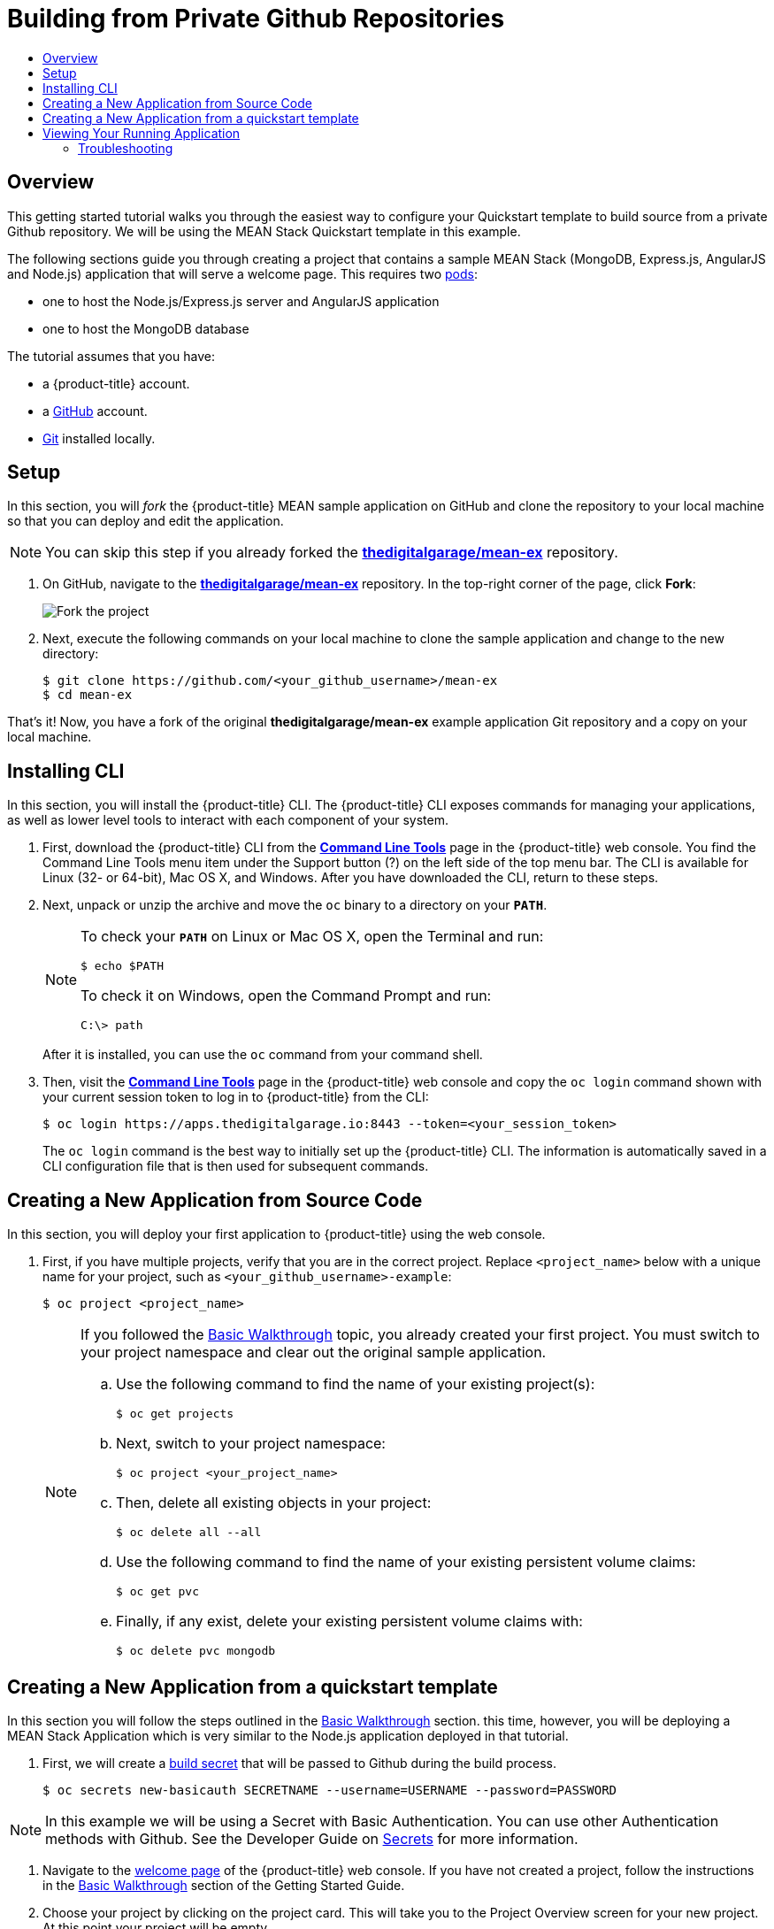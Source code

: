 [[getting-started-github-private-repositories]]
= Building from Private Github Repositories
:toc: macro
:toc-title:
:data-uri:
:prewrap!:
:description: This is the getting started experience for Developers, focusing building from source code located in private Github repositories.
:keywords: getting started, developers, cli, templates, Github, private repository

toc::[]

== Overview

This getting started tutorial walks you through the easiest way to configure your
Quickstart template to build source from a private Github repository. We will be
using the MEAN Stack Quickstart template in this example.

The following sections guide you through creating a project that contains a
sample MEAN Stack (MongoDB, Express.js, AngularJS and Node.js) application that
will serve a welcome page. This requires
two xref:../architecture/core_concepts/pods_and_services.adoc#pods[pods]:

- one to host the Node.js/Express.js server and AngularJS application
- one to host the MongoDB database

The tutorial assumes that you have:

- a {product-title} account.
- a https://github.com/[GitHub] account.
- https://help.github.com/articles/set-up-git/[Git] installed locally.

[[btb_setup]]
== Setup

In this section, you will _fork_ the {product-title} MEAN sample application
on GitHub and clone the repository to your local machine so that you can deploy
and edit the application.

[NOTE]
====
You can skip this step if you already forked the
https://github.com/thedigitalgarage/mean-ex[*thedigitalgarage/mean-ex*] repository.
====

. On GitHub, navigate to the
https://github.com/thedigitalgarage/mean-ex[*thedigitalgarage/mean-ex*] repository. In the
top-right corner of the page, click *Fork*:
+
image::gs-fork.png[Fork the project]

. Next, execute the following commands on your local machine to clone the sample
application and change to the new directory:
+
----
$ git clone https://github.com/<your_github_username>/mean-ex
$ cd mean-ex
----

That's it! Now, you have a fork of the original *thedigitalgarage/mean-ex* example
application Git repository and a copy on your local machine.

[[btb-installing-the-digital-garage-cli]]
== Installing  CLI

In this section, you will install the {product-title} CLI. The {product-title}
CLI exposes commands for managing your applications, as well as lower level
tools to interact with each component of your system.

. First, download the {product-title} CLI from the https://apps.thedigitalgarage.io:8443/console/command-line[
*Command Line Tools*] page in the
{product-title} web console. You find the Command Line Tools menu item under the
Support button (?) on the left side of the top menu bar. The CLI is available
for Linux (32- or 64-bit), Mac OS X, and Windows. After you have downloaded the
CLI, return to these steps.

. Next, unpack or unzip the archive and move the `oc` binary to a directory on
your `*PATH*`.
+
[NOTE]
====
To check your `*PATH*` on Linux or Mac OS X, open the Terminal and run:

----
$ echo $PATH
----

To check it on Windows, open the Command Prompt and run:

----
C:\> path
----
====
+
After it is installed, you can use the `oc` command from your command shell.

. Then, visit the https://apps.thedigitalgarage.io:8443/console/command-line[
*Command Line Tools*] page in the {product-title} web console and copy the
`oc login` command shown with your current session token to log in to
{product-title} from the CLI:
+
----
$ oc login https://apps.thedigitalgarage.io:8443 --token=<your_session_token>
----
+
The `oc login` command is the best way to initially set up the {product-title}
CLI. The information is automatically saved in a CLI configuration file that is
then used for subsequent commands.

[[btb-creating-a-new-application-from-source-code]]
== Creating a New Application from Source Code

In this section, you will deploy your first application to {product-title} using
the web console.

. First, if you have multiple projects, verify that you are in the correct project.
Replace `<project_name>` below with a unique name for your project, such as
`<your_github_username>-example`:
+
----
$ oc project <project_name>
----
+

+
[NOTE]
====
If you followed the xref:../getting_started/basic_walkthrough.adoc#getting-started-basic-walkthrough[Basic
Walkthrough] topic, you already created your first project. You must switch to
your project namespace and clear out the original sample application.

.. Use the following command to find the name of your existing project(s):
+
----
$ oc get projects
----

.. Next, switch to your project namespace:
+
----
$ oc project <your_project_name>
----

.. Then, delete all existing objects in your project:
+
----
$ oc delete all --all
----

.. Use the following command to find the name of your existing persistent
volume claims:
+
----
$ oc get pvc
----

.. Finally, if any exist, delete your existing persistent volume claims with:
+
----
$ oc delete pvc mongodb
----
====

== Creating a New Application from a quickstart template
In this section you will follow the steps outlined in the
xref:../getting_started/basic_walkthrough.adoc#getting-started-basic-walkthrough[Basic Walkthrough] section.
this time, however, you will be deploying a MEAN Stack Application which is very similar
to the Node.js application deployed in that tutorial.

. First, we will create a xref:../dev_guide/builds/build_inputs.adoc#using-secrets-during-build[build secret] that will
be passed to Github during the build process.
+
----
$ oc secrets new-basicauth SECRETNAME --username=USERNAME --password=PASSWORD
----

[NOTE]
====
In this example we will be using a Secret with Basic Authentication. You can use other
Authentication methods with Github. See the Developer Guide on xref:../dev_guide/builds/build_inputs.adoc#using-secrets-during-build[Secrets]
for more information.
====

. Navigate to the https://apps.thedigitalgarage.io/console/[welcome
page] of the {product-title} web console. If you have not created a project, follow the
instructions in the xref:../getting_started/basic_walkthrough.adoc#getting-started-basic-walkthrough[Basic Walkthrough] section of
the Getting Started Guide.

. Choose your project by clicking on the project card. This will take you to the Project Overview
screen for your new project. At this point your project will be empty.

. We are first going to modify the qs-mean template to include the build secret we
just created. A copy of the MEAN Quickstart template is located in the openshift/templates
folder of the mean-ex repository you forked earlier. You can also get a copy here:
https://github.com/thedigitalgarage/mean-ex/blob/master/openshift/templates/qs-mean.json[*https://github.com/thedigitalgarage/mean-ex/blob/master/openshift/templates/qs-mean.json*]

. Open the qs-mean.json Quickstart template in your favorite editor locate the "spec" section for the
Build configuration at approximately line 74.
----
{
  "kind": "BuildConfig",
  "apiVersion": "v1",
  "metadata": {
    "name": "${NAME}",
    "annotations": {
      "description": "Defines how to build the application"
   }
  },
  "spec": {
    "source": {
      "type": "Git",
      "git": {
        "uri": "${SOURCE_REPOSITORY_URL}",
        "ref": "${SOURCE_REPOSITORY_REF}"
      },
      "contextDir": "${CONTEXT_DIR}"
    },
----

Before the "contextDir" key, add the following:
----
"sourceSecret": {
  "name": "SECRETNAME"
},
----

[NOTE]
====
Replace SECRETNAME with the name you used for the secret.
====

The resulting change should look like this:
----
{
  "kind": "BuildConfig",
  "apiVersion": "v1",
  "metadata": {
    "name": "${NAME}",
    "annotations": {
      "description": "Defines how to build the application"
   }
  },
  "spec": {
    "source": {
      "type": "Git",
      "git": {
        "uri": "${SOURCE_REPOSITORY_URL}",
        "ref": "${SOURCE_REPOSITORY_REF}"
      },
      "sourceSecret": {
        "name": "my-secret"
      },
      "contextDir": "${CONTEXT_DIR}"
    },
----

. Save the template file to your local working directory.

. We are going to add the modified MEAN Quickstart template to your project/workspace
by first selecting `Add to Project` link on the top of the screen. This will take you
to the Add to Project screen with a catalog of Quickstart templates, Instant Applications, DataBase templates
Builders for different languages.

. Choose "Import YAML/JSON" tab at the top of the page.
+
image::dg-select-quickstart.png[Select Quickstart templates]

. On the "Import YAML/JSON" screen, you will have the option to either paste the text
from you edited Quickstart template or browse your local file system to choose the
template that you saved in the previous step. Upload the saved template and click the
*[ Create ]* button at the bottom of the page.
+
image::dg-import-json-yaml-add-to-project.png[Import YAML/JSON]

. If your template is well formed, a pop-up screen will ask some additional questions.
Check both the "Process the template" and "Save template" checkboxes. Click the *[ Continue ]*
button.
+
image::dg-process-template.png[Save template Popup]

. In the next screen, replace the repository URL in the *Git Repository URL* parameter
with your URL to your private GitHub repository. Use the default values provided for all other
parameters:
+
image::dg-change-git-url.png[Change Git URL]

. Finally, scroll to the bottom of the page and click *[ Create ]* to deploy your
application.
+
[NOTE]
====
You can follow along on the *Overview* page of the web console to see the new
resources being created, and watch the progress of the build and deployment.
While the MongoDB pod is being created, its status is shown as pending. The
MongoDB pod then starts up and displays its newly-assigned IP address.
====

[[bw-viewing-your-running-application]]
== Viewing Your Running Application

In this section, you will view your running application using a web browser.

In the https://apps.thedigitalgarage.io/console/[web console], view
the *Overview* page for your project to determine the web address for your
application. Click the web address displayed underneath the
*QS MEAN* service to open your application in a new browser tab:

[NOTE]
====
You can find all routes configured for your project at any time in the web
console:

. From the web console, navigate to the project containing your application.
. Click the *[ Browse ]* tab, then click *[ Routes ]*.
. Click the host name to open your application in a browser new tab.
====

[[btb-troubleshooting]]
=== Troubleshooting

Review some of the common tips and suggestions http://community.thedigitalgarage.io[here].

